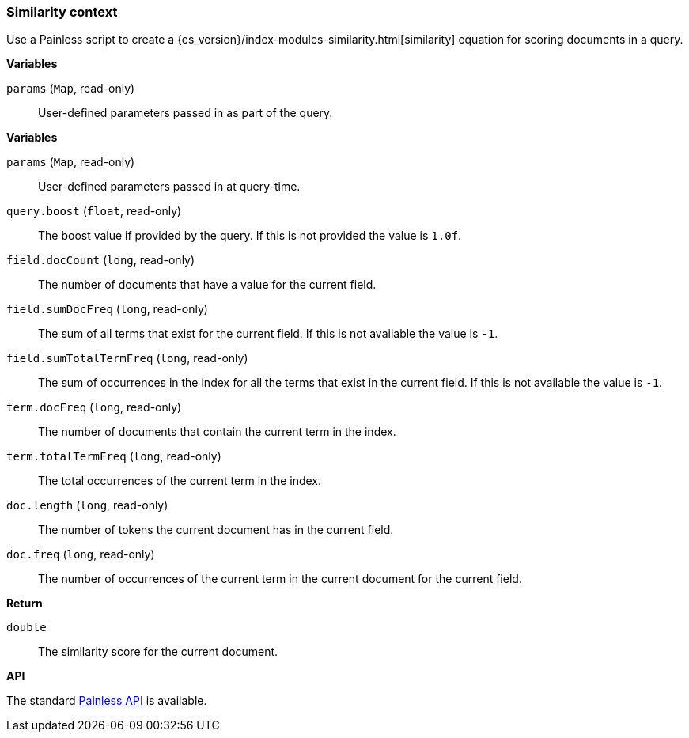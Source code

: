 [[painless-similarity-context]]
=== Similarity context

Use a Painless script to create a
{es_version}/index-modules-similarity.html[similarity] equation for scoring
documents in a query.

*Variables*

`params` (`Map`, read-only)::
        User-defined parameters passed in as part of the query.

*Variables*

`params` (`Map`, read-only)::
        User-defined parameters passed in at query-time.

`query.boost` (`float`, read-only)::
        The boost value if provided by the query.  If this is not provided the
        value is `1.0f`.

`field.docCount` (`long`, read-only)::
        The number of documents that have a value for the current field.

`field.sumDocFreq` (`long`, read-only)::
        The sum of all terms that exist for the current field.  If this is not
        available the value is `-1`.

`field.sumTotalTermFreq` (`long`, read-only)::
        The sum of occurrences in the index for all the terms that exist in the
        current field.  If this is not available the value is `-1`.

`term.docFreq` (`long`, read-only)::
        The number of documents that contain the current term in the index.

`term.totalTermFreq` (`long`, read-only)::
        The total occurrences of the current term in the index.

`doc.length` (`long`, read-only)::
        The number of tokens the current document has in the current field.

`doc.freq` (`long`, read-only)::
        The number of occurrences of the current term in the current
        document for the current field.

*Return*

`double`::
        The similarity score for the current document.

*API*

The standard <<painless-api-reference, Painless API>> is available.